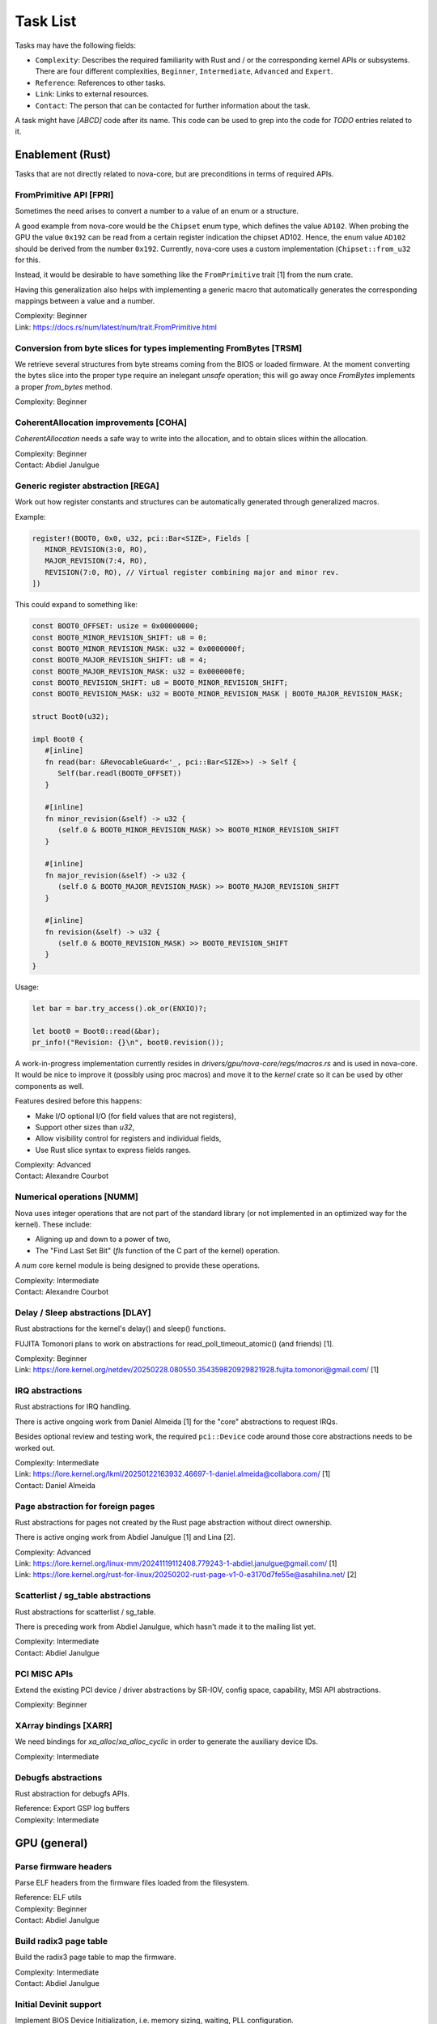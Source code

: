 .. SPDX-License-Identifier: (GPL-2.0+ OR MIT)

=========
Task List
=========

Tasks may have the following fields:

- ``Complexity``: Describes the required familiarity with Rust and / or the
  corresponding kernel APIs or subsystems. There are four different complexities,
  ``Beginner``, ``Intermediate``, ``Advanced`` and ``Expert``.
- ``Reference``: References to other tasks.
- ``Link``: Links to external resources.
- ``Contact``: The person that can be contacted for further information about
  the task.

A task might have `[ABCD]` code after its name. This code can be used to grep
into the code for `TODO` entries related to it.

Enablement (Rust)
=================

Tasks that are not directly related to nova-core, but are preconditions in terms
of required APIs.

FromPrimitive API [FPRI]
------------------------

Sometimes the need arises to convert a number to a value of an enum or a
structure.

A good example from nova-core would be the ``Chipset`` enum type, which defines
the value ``AD102``. When probing the GPU the value ``0x192`` can be read from a
certain register indication the chipset AD102. Hence, the enum value ``AD102``
should be derived from the number ``0x192``. Currently, nova-core uses a custom
implementation (``Chipset::from_u32`` for this.

Instead, it would be desirable to have something like the ``FromPrimitive``
trait [1] from the num crate.

Having this generalization also helps with implementing a generic macro that
automatically generates the corresponding mappings between a value and a number.

| Complexity: Beginner
| Link: https://docs.rs/num/latest/num/trait.FromPrimitive.html

Conversion from byte slices for types implementing FromBytes [TRSM]
-------------------------------------------------------------------

We retrieve several structures from byte streams coming from the BIOS or loaded
firmware. At the moment converting the bytes slice into the proper type require
an inelegant `unsafe` operation; this will go away once `FromBytes` implements
a proper `from_bytes` method.

| Complexity: Beginner

CoherentAllocation improvements [COHA]
--------------------------------------

`CoherentAllocation` needs a safe way to write into the allocation, and to
obtain slices within the allocation.

| Complexity: Beginner
| Contact: Abdiel Janulgue

Generic register abstraction [REGA]
-----------------------------------

Work out how register constants and structures can be automatically generated
through generalized macros.

Example:

.. code-block:: rust

	register!(BOOT0, 0x0, u32, pci::Bar<SIZE>, Fields [
	   MINOR_REVISION(3:0, RO),
	   MAJOR_REVISION(7:4, RO),
	   REVISION(7:0, RO), // Virtual register combining major and minor rev.
	])

This could expand to something like:

.. code-block:: rust

	const BOOT0_OFFSET: usize = 0x00000000;
	const BOOT0_MINOR_REVISION_SHIFT: u8 = 0;
	const BOOT0_MINOR_REVISION_MASK: u32 = 0x0000000f;
	const BOOT0_MAJOR_REVISION_SHIFT: u8 = 4;
	const BOOT0_MAJOR_REVISION_MASK: u32 = 0x000000f0;
	const BOOT0_REVISION_SHIFT: u8 = BOOT0_MINOR_REVISION_SHIFT;
	const BOOT0_REVISION_MASK: u32 = BOOT0_MINOR_REVISION_MASK | BOOT0_MAJOR_REVISION_MASK;

	struct Boot0(u32);

	impl Boot0 {
	   #[inline]
	   fn read(bar: &RevocableGuard<'_, pci::Bar<SIZE>>) -> Self {
	      Self(bar.readl(BOOT0_OFFSET))
	   }

	   #[inline]
	   fn minor_revision(&self) -> u32 {
	      (self.0 & BOOT0_MINOR_REVISION_MASK) >> BOOT0_MINOR_REVISION_SHIFT
	   }

	   #[inline]
	   fn major_revision(&self) -> u32 {
	      (self.0 & BOOT0_MAJOR_REVISION_MASK) >> BOOT0_MAJOR_REVISION_SHIFT
	   }

	   #[inline]
	   fn revision(&self) -> u32 {
	      (self.0 & BOOT0_REVISION_MASK) >> BOOT0_REVISION_SHIFT
	   }
	}

Usage:

.. code-block:: rust

	let bar = bar.try_access().ok_or(ENXIO)?;

	let boot0 = Boot0::read(&bar);
	pr_info!("Revision: {}\n", boot0.revision());

A work-in-progress implementation currently resides in
`drivers/gpu/nova-core/regs/macros.rs` and is used in nova-core. It would be
nice to improve it (possibly using proc macros) and move it to the `kernel`
crate so it can be used by other components as well.

Features desired before this happens:

* Make I/O optional I/O (for field values that are not registers),
* Support other sizes than `u32`,
* Allow visibility control for registers and individual fields,
* Use Rust slice syntax to express fields ranges.

| Complexity: Advanced
| Contact: Alexandre Courbot

Numerical operations [NUMM]
---------------------------

Nova uses integer operations that are not part of the standard library (or not
implemented in an optimized way for the kernel). These include:

- Aligning up and down to a power of two,
- The "Find Last Set Bit" (`fls` function of the C part of the kernel)
  operation.

A `num` core kernel module is being designed to provide these operations.

| Complexity: Intermediate
| Contact: Alexandre Courbot

Delay / Sleep abstractions [DLAY]
---------------------------------

Rust abstractions for the kernel's delay() and sleep() functions.

FUJITA Tomonori plans to work on abstractions for read_poll_timeout_atomic()
(and friends) [1].

| Complexity: Beginner
| Link: https://lore.kernel.org/netdev/20250228.080550.354359820929821928.fujita.tomonori@gmail.com/ [1]

IRQ abstractions
----------------

Rust abstractions for IRQ handling.

There is active ongoing work from Daniel Almeida [1] for the "core" abstractions
to request IRQs.

Besides optional review and testing work, the required ``pci::Device`` code
around those core abstractions needs to be worked out.

| Complexity: Intermediate
| Link: https://lore.kernel.org/lkml/20250122163932.46697-1-daniel.almeida@collabora.com/ [1]
| Contact: Daniel Almeida

Page abstraction for foreign pages
----------------------------------

Rust abstractions for pages not created by the Rust page abstraction without
direct ownership.

There is active onging work from Abdiel Janulgue [1] and Lina [2].

| Complexity: Advanced
| Link: https://lore.kernel.org/linux-mm/20241119112408.779243-1-abdiel.janulgue@gmail.com/ [1]
| Link: https://lore.kernel.org/rust-for-linux/20250202-rust-page-v1-0-e3170d7fe55e@asahilina.net/ [2]

Scatterlist / sg_table abstractions
-----------------------------------

Rust abstractions for scatterlist / sg_table.

There is preceding work from Abdiel Janulgue, which hasn't made it to the
mailing list yet.

| Complexity: Intermediate
| Contact: Abdiel Janulgue

PCI MISC APIs
-------------

Extend the existing PCI device / driver abstractions by SR-IOV, config space,
capability, MSI API abstractions.

| Complexity: Beginner

XArray bindings [XARR]
----------------------

We need bindings for `xa_alloc`/`xa_alloc_cyclic` in order to generate the
auxiliary device IDs.

| Complexity: Intermediate

Debugfs abstractions
--------------------

Rust abstraction for debugfs APIs.

| Reference: Export GSP log buffers
| Complexity: Intermediate

GPU (general)
=============

Parse firmware headers
----------------------

Parse ELF headers from the firmware files loaded from the filesystem.

| Reference: ELF utils
| Complexity: Beginner
| Contact: Abdiel Janulgue

Build radix3 page table
-----------------------

Build the radix3 page table to map the firmware.

| Complexity: Intermediate
| Contact: Abdiel Janulgue

Initial Devinit support
-----------------------

Implement BIOS Device Initialization, i.e. memory sizing, waiting, PLL
configuration.

| Contact: Dave Airlie
| Complexity: Beginner

MMU / PT management
-------------------

Work out the architecture for MMU / page table management.

We need to consider that nova-drm will need rather fine-grained control,
especially in terms of locking, in order to be able to implement asynchronous
Vulkan queues.

While generally sharing the corresponding code is desirable, it needs to be
evaluated how (and if at all) sharing the corresponding code is expedient.

| Complexity: Expert

VRAM memory allocator
---------------------

Investigate options for a VRAM memory allocator.

Some possible options:
  - Rust abstractions for
    - RB tree (interval tree) / drm_mm
    - maple_tree
  - native Rust collections

| Complexity: Advanced

Instance Memory
---------------

Implement support for instmem (bar2) used to store page tables.

| Complexity: Intermediate
| Contact: Dave Airlie

GPU System Processor (GSP)
==========================

Export GSP log buffers
----------------------

Recent patches from Timur Tabi [1] added support to expose GSP-RM log buffers
(even after failure to probe the driver) through debugfs.

This is also an interesting feature for nova-core, especially in the early days.

| Link: https://lore.kernel.org/nouveau/20241030202952.694055-2-ttabi@nvidia.com/ [1]
| Reference: Debugfs abstractions
| Complexity: Intermediate

GSP firmware abstraction
------------------------

The GSP-RM firmware API is unstable and may incompatibly change from version to
version, in terms of data structures and semantics.

This problem is one of the big motivations for using Rust for nova-core, since
it turns out that Rust's procedural macro feature provides a rather elegant way
to address this issue:

1. generate Rust structures from the C headers in a separate namespace per version
2. build abstraction structures (within a generic namespace) that implement the
   firmware interfaces; annotate the differences in implementation with version
   identifiers
3. use a procedural macro to generate the actual per version implementation out
   of this abstraction
4. instantiate the correct version type one on runtime (can be sure that all
   have the same interface because it's defined by a common trait)

There is a PoC implementation of this pattern, in the context of the nova-core
PoC driver.

This task aims at refining the feature and ideally generalize it, to be usable
by other drivers as well.

| Complexity: Expert

GSP message queue
-----------------

Implement low level GSP message queue (command, status) for communication
between the kernel driver and GSP.

| Complexity: Advanced
| Contact: Dave Airlie

Bootstrap GSP
-------------

Call the boot firmware to boot the GSP processor; execute initial control
messages.

| Complexity: Intermediate
| Contact: Dave Airlie

Client / Device APIs
--------------------

Implement the GSP message interface for client / device allocation and the
corresponding client and device allocation APIs.

| Complexity: Intermediate
| Contact: Dave Airlie

Bar PDE handling
----------------

Synchronize page table handling for BARs between the kernel driver and GSP.

| Complexity: Beginner
| Contact: Dave Airlie

FIFO engine
-----------

Implement support for the FIFO engine, i.e. the corresponding GSP message
interface and provide an API for chid allocation and channel handling.

| Complexity: Advanced
| Contact: Dave Airlie

GR engine
---------

Implement support for the graphics engine, i.e. the corresponding GSP message
interface and provide an API for (golden) context creation and promotion.

| Complexity: Advanced
| Contact: Dave Airlie

CE engine
---------

Implement support for the copy engine, i.e. the corresponding GSP message
interface.

| Complexity: Intermediate
| Contact: Dave Airlie

VFN IRQ controller
------------------

Support for the VFN interrupt controller.

| Complexity: Intermediate
| Contact: Dave Airlie

External APIs
=============

nova-core base API
------------------

Work out the common pieces of the API to connect 2nd level drivers, i.e. vGPU
manager and nova-drm.

| Complexity: Advanced

vGPU manager API
----------------

Work out the API parts required by the vGPU manager, which are not covered by
the base API.

| Complexity: Advanced

nova-core C API
---------------

Implement a C wrapper for the APIs required by the vGPU manager driver.

| Complexity: Intermediate

Testing
=======

CI pipeline
-----------

Investigate option for continuous integration testing.

This can go from as simple as running KUnit tests over running (graphics) CTS to
booting up (multiple) guest VMs to test VFIO use-cases.

It might also be worth to consider the introduction of a new test suite directly
sitting on top of the uAPI for more targeted testing and debugging. There may be
options for collaboration / shared code with the Mesa project.

| Complexity: Advanced
